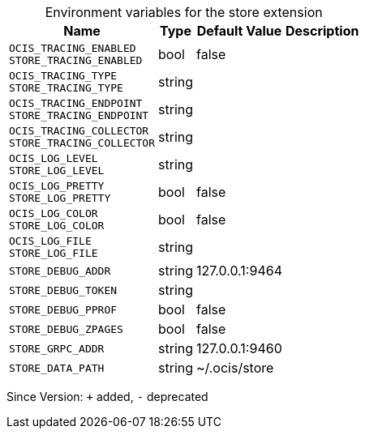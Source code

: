 [caption=]
.Environment variables for the store extension
[width="100%",cols="~,~,~,~",options="header"]
|===
| Name
| Type
| Default Value
| Description
| `OCIS_TRACING_ENABLED +
STORE_TRACING_ENABLED`
| bool
| false
| 
| `OCIS_TRACING_TYPE +
STORE_TRACING_TYPE`
| string
| 
| 
| `OCIS_TRACING_ENDPOINT +
STORE_TRACING_ENDPOINT`
| string
| 
| 
| `OCIS_TRACING_COLLECTOR +
STORE_TRACING_COLLECTOR`
| string
| 
| 
| `OCIS_LOG_LEVEL +
STORE_LOG_LEVEL`
| string
| 
| 
| `OCIS_LOG_PRETTY +
STORE_LOG_PRETTY`
| bool
| false
| 
| `OCIS_LOG_COLOR +
STORE_LOG_COLOR`
| bool
| false
| 
| `OCIS_LOG_FILE +
STORE_LOG_FILE`
| string
| 
| 
| `STORE_DEBUG_ADDR`
| string
| 127.0.0.1:9464
| 
| `STORE_DEBUG_TOKEN`
| string
| 
| 
| `STORE_DEBUG_PPROF`
| bool
| false
| 
| `STORE_DEBUG_ZPAGES`
| bool
| false
| 
| `STORE_GRPC_ADDR`
| string
| 127.0.0.1:9460
| 
| `STORE_DATA_PATH`
| string
| ~/.ocis/store
| 
|===

Since Version: `+` added, `-` deprecated
